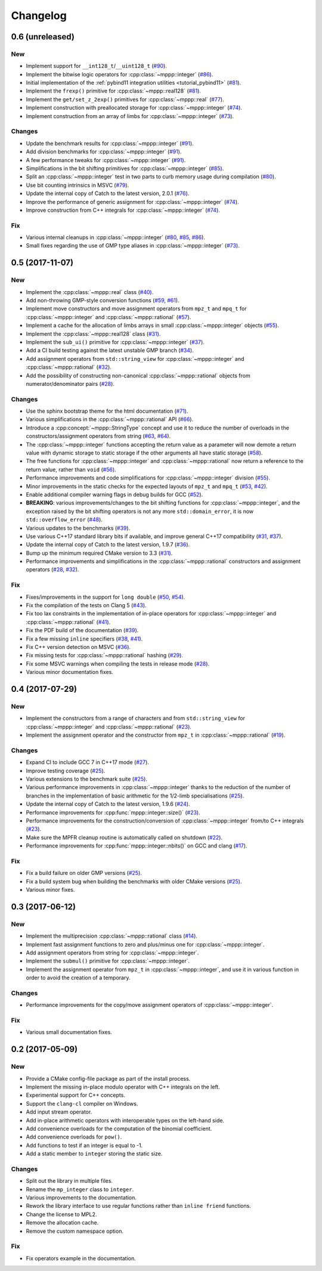 Changelog
=========

0.6 (unreleased)
----------------

New
~~~

- Implement support for ``__int128_t``/``__uint128_t`` (`#90 <https://github.com/bluescarni/mppp/pull/90>`__).

- Implement the bitwise logic operators for :cpp:class:`~mppp::integer` (`#86 <https://github.com/bluescarni/mppp/pull/86>`__).

- Initial implementation of the :ref:`pybind11 integration utilities <tutorial_pybind11>` (`#81 <https://github.com/bluescarni/mppp/pull/81>`__).

- Implement the ``frexp()`` primitive for :cpp:class:`~mppp::real128` (`#81 <https://github.com/bluescarni/mppp/pull/81>`__).

- Implement the ``get/set_z_2exp()`` primitives for :cpp:class:`~mppp::real` (`#77 <https://github.com/bluescarni/mppp/pull/77>`__).

- Implement construction with preallocated storage for :cpp:class:`~mppp::integer` (`#74 <https://github.com/bluescarni/mppp/pull/74>`__).

- Implement construction from an array of limbs for :cpp:class:`~mppp::integer` (`#73 <https://github.com/bluescarni/mppp/pull/73>`__).

Changes
~~~~~~~

- Update the benchmark results for :cpp:class:`~mppp::integer` (`#91 <https://github.com/bluescarni/mppp/pull/91>`__).

- Add division benchmarks for :cpp:class:`~mppp::integer` (`#91 <https://github.com/bluescarni/mppp/pull/91>`__).

- A few performance tweaks for :cpp:class:`~mppp::integer` (`#91 <https://github.com/bluescarni/mppp/pull/91>`__).

- Simplifications in the bit shifting primitives for :cpp:class:`~mppp::integer` (`#85 <https://github.com/bluescarni/mppp/pull/85>`__).

- Split an :cpp:class:`~mppp::integer` test in two parts to curb memory usage during compilation (`#80 <https://github.com/bluescarni/mppp/pull/80>`__).

- Use bit counting intrinsics in MSVC (`#79 <https://github.com/bluescarni/mppp/pull/79>`__).

- Update the internal copy of Catch to the latest version, 2.0.1 (`#76 <https://github.com/bluescarni/mppp/pull/76>`__).

- Improve the performance of generic assignment for :cpp:class:`~mppp::integer` (`#74 <https://github.com/bluescarni/mppp/pull/74>`__).

- Improve construction from C++ integrals for :cpp:class:`~mppp::integer` (`#74 <https://github.com/bluescarni/mppp/pull/74>`__).

Fix
~~~

- Various internal cleanups in :cpp:class:`~mppp::integer` (`#80 <https://github.com/bluescarni/mppp/pull/80>`__,
  `#85 <https://github.com/bluescarni/mppp/pull/85>`__, `#86 <https://github.com/bluescarni/mppp/pull/86>`__).

- Small fixes regarding the use of GMP type aliases in :cpp:class:`~mppp::integer` (`#73 <https://github.com/bluescarni/mppp/pull/73>`__).

0.5 (2017-11-07)
----------------

New
~~~

- Implement the :cpp:class:`~mppp::real` class (`#40 <https://github.com/bluescarni/mppp/pull/40>`__).

- Add non-throwing GMP-style conversion functions (`#59 <https://github.com/bluescarni/mppp/pull/59>`__,
  `#61 <https://github.com/bluescarni/mppp/pull/61>`__).

- Implement move constructors and move assignment operators from ``mpz_t`` and ``mpq_t`` for :cpp:class:`~mppp::integer`
  and :cpp:class:`~mppp::rational` (`#57 <https://github.com/bluescarni/mppp/pull/57>`__).

- Implement a cache for the allocation of limbs arrays in small :cpp:class:`~mppp::integer` objects
  (`#55 <https://github.com/bluescarni/mppp/pull/55>`__).

- Implement the :cpp:class:`~mppp::real128` class (`#31 <https://github.com/bluescarni/mppp/pull/31>`__).

- Implement the ``sub_ui()`` primitive for :cpp:class:`~mppp::integer` (`#37 <https://github.com/bluescarni/mppp/pull/37>`__).

- Add a CI build testing against the latest unstable GMP branch (`#34 <https://github.com/bluescarni/mppp/pull/34>`__).

- Add assignment operators from ``std::string_view`` for :cpp:class:`~mppp::integer` and :cpp:class:`~mppp::rational`
  (`#32 <https://github.com/bluescarni/mppp/pull/32>`__).

- Add the possibility of constructing non-canonical :cpp:class:`~mppp::rational` objects from numerator/denominator pairs
  (`#28 <https://github.com/bluescarni/mppp/pull/28>`__).

Changes
~~~~~~~

- Use the sphinx bootstrap theme for the html documentation (`#71 <https://github.com/bluescarni/mppp/pull/71>`__).

- Various simplifications in the :cpp:class:`~mppp::rational` API (`#66 <https://github.com/bluescarni/mppp/pull/66>`__).

- Introduce a :cpp:concept:`~mppp::StringType` concept and use it to reduce the number of overloads in the
  constructors/assignment operators from string (`#63 <https://github.com/bluescarni/mppp/pull/63>`__,
  `#64 <https://github.com/bluescarni/mppp/pull/64>`__).

- The :cpp:class:`~mppp::integer` functions accepting the return value as a parameter will now
  demote a return value with dynamic storage to static storage if the other arguments all have static storage
  (`#58 <https://github.com/bluescarni/mppp/pull/58>`__).

- The free functions for :cpp:class:`~mppp::integer` and :cpp:class:`~mppp::rational` now return a reference
  to the return value, rather than ``void`` (`#56 <https://github.com/bluescarni/mppp/pull/56>`__).

- Performance improvements and code simplifications for :cpp:class:`~mppp::integer` division
  (`#55 <https://github.com/bluescarni/mppp/pull/55>`__).

- Minor improvements in the static checks for the expected layouts of ``mpz_t`` and ``mpq_t``
  (`#53 <https://github.com/bluescarni/mppp/pull/53>`__, `#42 <https://github.com/bluescarni/mppp/pull/42>`__).

- Enable additional compiler warning flags in debug builds for GCC (`#52 <https://github.com/bluescarni/mppp/pull/52>`__).

- **BREAKING**: various improvements/changes to the bit shifting functions for :cpp:class:`~mppp::integer`,
  and the exception raised by the bit shifting operators is not any more
  ``std::domain_error``, it is now ``std::overflow_error`` (`#48 <https://github.com/bluescarni/mppp/pull/48>`__).

- Various updates to the benchmarks (`#39 <https://github.com/bluescarni/mppp/pull/39>`__).

- Use various C++17 standard library bits if available, and improve general C++17 compatibility
  (`#31 <https://github.com/bluescarni/mppp/pull/31>`__, `#37 <https://github.com/bluescarni/mppp/pull/37>`__).

- Update the internal copy of Catch to the latest version, 1.9.7 (`#36 <https://github.com/bluescarni/mppp/pull/36>`__).

- Bump up the minimum required CMake version to 3.3 (`#31 <https://github.com/bluescarni/mppp/pull/31>`__).

- Performance improvements and simplifications in the :cpp:class:`~mppp::rational` constructors and assignment operators
  (`#28 <https://github.com/bluescarni/mppp/pull/28>`__, `#32 <https://github.com/bluescarni/mppp/pull/32>`__).

Fix
~~~

- Fixes/improvements in the support for ``long double`` (`#50 <https://github.com/bluescarni/mppp/pull/50>`__,
  `#54 <https://github.com/bluescarni/mppp/pull/54>`__).

- Fix the compilation of the tests on Clang 5 (`#43 <https://github.com/bluescarni/mppp/pull/43>`__).

- Fix too lax constraints in the implementation of in-place operators for :cpp:class:`~mppp::integer` and
  :cpp:class:`~mppp::rational` (`#41 <https://github.com/bluescarni/mppp/pull/41>`__).

- Fix the PDF build of the documentation (`#39 <https://github.com/bluescarni/mppp/pull/39>`__).

- Fix a few missing ``inline`` specifiers (`#38 <https://github.com/bluescarni/mppp/pull/38>`__, `#41 <https://github.com/bluescarni/mppp/pull/41>`__).

- Fix C++ version detection on MSVC (`#36 <https://github.com/bluescarni/mppp/pull/36>`__).

- Fix missing tests for :cpp:class:`~mppp::rational` hashing (`#29 <https://github.com/bluescarni/mppp/pull/29>`__).

- Fix some MSVC warnings when compiling the tests in release mode (`#28 <https://github.com/bluescarni/mppp/pull/28>`__).

- Various minor documentation fixes.

0.4 (2017-07-29)
----------------

New
~~~

- Implement the constructors from a range of characters and from ``std::string_view`` for :cpp:class:`~mppp::integer`
  and :cpp:class:`~mppp::rational` (`#23 <https://github.com/bluescarni/mppp/pull/23>`__).

- Implement the assignment operator and the constructor from ``mpz_t`` in :cpp:class:`~mppp::rational`
  (`#19 <https://github.com/bluescarni/mppp/pull/19>`__).

Changes
~~~~~~~

- Expand CI to include GCC 7 in C++17 mode (`#27 <https://github.com/bluescarni/mppp/pull/27>`__).

- Improve testing coverage (`#25 <https://github.com/bluescarni/mppp/pull/25>`__).

- Various extensions to the benchmark suite (`#25 <https://github.com/bluescarni/mppp/pull/25>`__).

- Various performance improvements in :cpp:class:`~mppp::integer` thanks to the reduction of the number of branches
  in the implementation of basic arithmetic for the 1/2-limb specialisations (`#25 <https://github.com/bluescarni/mppp/pull/25>`__).

- Update the internal copy of Catch to the latest version, 1.9.6 (`#24 <https://github.com/bluescarni/mppp/pull/24>`__).

- Performance improvements for :cpp:func:`mppp::integer::size()` (`#23 <https://github.com/bluescarni/mppp/pull/23>`__).

- Performance improvements for the construction/conversion of :cpp:class:`~mppp::integer` from/to C++ integrals
  (`#23 <https://github.com/bluescarni/mppp/pull/23>`__).

- Make sure the MPFR cleanup routine is automatically called on shutdown (`#22 <https://github.com/bluescarni/mppp/pull/22>`__).

- Performance improvements for :cpp:func:`mppp::integer::nbits()` on GCC and clang (`#17 <https://github.com/bluescarni/mppp/pull/17>`__).

Fix
~~~

- Fix a build failure on older GMP versions (`#25 <https://github.com/bluescarni/mppp/pull/25>`__).

- Fix a build system bug when building the benchmarks with older CMake versions (`#25 <https://github.com/bluescarni/mppp/pull/25>`__).

- Various minor fixes.

0.3 (2017-06-12)
----------------

New
~~~

- Implement the multiprecision :cpp:class:`~mppp::rational` class (`#14 <https://github.com/bluescarni/mppp/pull/14>`__).

- Implement fast assignment functions to zero and plus/minus one for :cpp:class:`~mppp::integer`.

- Add assignment operators from string for :cpp:class:`~mppp::integer`.

- Implement the ``submul()`` primitive for :cpp:class:`~mppp::integer`.

- Implement the assignment operator from ``mpz_t`` in :cpp:class:`~mppp::integer`, and use it in various function
  in order to avoid the creation of a temporary.

Changes
~~~~~~~

- Performance improvements for the copy/move assignment operators of :cpp:class:`~mppp::integer`.

Fix
~~~

- Various small documentation fixes.

0.2 (2017-05-09)
----------------

New
~~~

- Provide a CMake config-file package as part of the install process.

- Implement the missing in-place modulo operator with C++ integrals
  on the left.

- Experimental support for C++ concepts.

- Support the ``clang-cl`` compiler on Windows.

- Add input stream operator.

- Add in-place arithmetic operators with interoperable types on the
  left-hand side.

- Add convenience overloads for the computation of the binomial
  coefficient.

- Add convenience overloads for ``pow()``.

- Add functions to test if an integer is equal to -1.

- Add a static member to ``integer`` storing the static size.

Changes
~~~~~~~

- Split out the library in multiple files.

- Rename the ``mp_integer`` class to ``integer``.

- Various improvements to the documentation.

- Rework the library interface to use regular functions rather than
  ``inline friend`` functions.

- Change the license to MPL2.

- Remove the allocation cache.

- Remove the custom namespace option.

Fix
~~~

- Fix operators example in the documentation.
